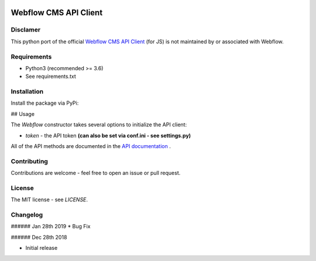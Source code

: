 | |Build Status| |PyPI| |PyPi Stats|  

.. |Build Status| image:: https://travis-ci.org/rfechtner/webflowpy.svg?branch=master
   :target: https://travis-ci.org/rfechtner/webflowpy
.. |PyPI| image:: https://img.shields.io/pypi/v/webflowpy.svg
    :target: https://pypi.org/project/webflowpy
.. |PyPi Stats| image:: https://img.shields.io/pypi/dm/webflowpy.svg
   :target: https://pypistats.org/packages/webflowpy

Webflow CMS API Client
======================

Disclamer
---------

This python port of the official `Webflow CMS API Client <https://github.com/webflow/js-webflow-api>`_ (for JS) is not 
maintained by or associated with Webflow.

Requirements
------------

- Python3 (recommended >= 3.6)
- See requirements.txt

Installation
------------

Install the package via PyPi:

.. code:: shell
   $ pip install webflowpy


## Usage

.. code:: python
  rom webflowpy.Webflow import Webflow


  # Initialize the API
  webflow_api = Webflow();

  # Fetch a site
  webflow_api.site(site_id='580e63e98c9a982ac9b8b741')
  

The `Webflow` constructor takes several options to initialize the API client:

- `token` - the API token **(can also be set via conf.ini - see settings.py)**

All of the API methods are documented in the `API documentation <https://developers.webflow.com>`_ .

Contributing
------------

Contributions are welcome - feel free to open an issue or pull request.

License
-------

The MIT license - see `LICENSE`.

Changelog
---------

###### Jan 28th 2019
* Bug Fix

###### Dec 28th 2018

* Initial release 
